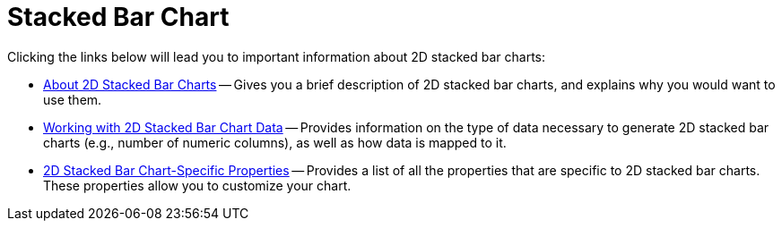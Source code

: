 ﻿////

|metadata|
{
    "name": "chart-stacked-bar-chart-2d",
    "controlName": ["{WawChartName}"],
    "tags": [],
    "guid": "{E35F86DB-E229-471F-887A-70AC78F182FA}",  
    "buildFlags": [],
    "createdOn": "2006-02-03T00:00:00Z"
}
|metadata|
////

= Stacked Bar Chart

Clicking the links below will lead you to important information about 2D stacked bar charts:

* link:chart-about-2d-stacked-bar-charts.html[About 2D Stacked Bar Charts] -- Gives you a brief description of 2D stacked bar charts, and explains why you would want to use them.
* link:chart-working-with-2d-stacked-bar-chart-data.html[Working with 2D Stacked Bar Chart Data] -- Provides information on the type of data necessary to generate 2D stacked bar charts (e.g., number of numeric columns), as well as how data is mapped to it.
* link:chart-2d-stacked-bar-chart-specific-properties.html[2D Stacked Bar Chart-Specific Properties] -- Provides a list of all the properties that are specific to 2D stacked bar charts. These properties allow you to customize your chart.